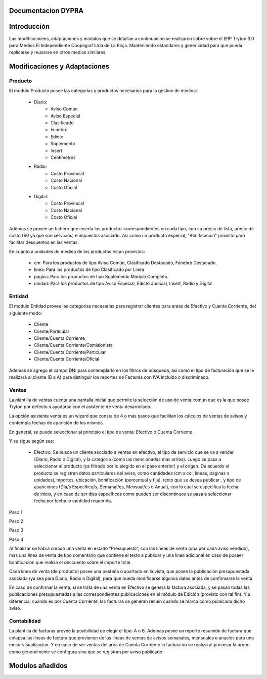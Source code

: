 .. documentacion modulos DYPRA documentation master file, created by
   sphinx-quickstart on Mon Apr  7 17:10:44 2014.
   You can adapt this file completely to your liking, but it should at least
   contain the root `toctree` directive.


Documentacion DYPRA
===================

Introducción
============

Las modificacioens, adaptaciones y modulos que se detallan a continuacion se realizaron sobre sobre el ERP Tryton 3.0 para Medios El Independiente Coopegraf Ltda de La Rioja. Manteniendo estandares y genericidad para que pueda replicarse y reusarse en otros medios similares.


Modificaciones y Adaptaciones
=============================

Producto
--------

El modulo Producto posee las categorías y productos necesarios para la gestion de medios:

   * Diario:
       * Aviso Común
       * Aviso Especial
       * Clasificado
       * Funebre
       * Edicto
       * Suplemento
       * Insert
       * Centímetros
   * Radio:
	   * Costo Provincial
	   * Costo Nacional
	   * Costo Oficial
   * Digital:
	   * Costo Provincial
	   * Costo Nacional
	   * Costo Oficial

.. image:: img/catproductos.png
   :width: 750 px

Ademas se provee un fichero que inserta los productos correspondientes en cada tipo, con su precio de lista, precio de costo ($0 ya que son servicios) e impuestos asociado. Asi como un producto especial, "Bonificacion" provisto para facilitar descuentos en las ventas.

.. image:: img/productos.png
   :width: 750 px

En cuanto a unidades de medida de los productos estan provistos:

   * cm: Para los productos de tipo Aviso Común, Clasificado Destacado, Fúnebre Destacado.
   * línea: Para los productos de tipo Clasificado por Línea
   * página: Para los productos de tipo Suplemento Módulo Completo.
   * unidad: Para los productos de tipo Aviso Especial, Edicto Judicial, Insert, Radio y Digital.


Entidad
--------

El modulo Entidad provee las categorías necesarias para registrar clientes para areas de Efectivo y Cuenta Corriente, del siguiente modo:

   * Cliente
   * Cliente/Particular
   * Cliente/Cuenta Corriente
   * Cliente/Cuenta Corriente/Comisionista
   * Cliente/Cuenta Corriente/Particular
   * Cliente/Cuenta Corriente/Oficial

.. image:: img/catclientes.png
   :width: 750 px

Ademas se agrego el campo DNI para contemplarlo en los filtros de búsqueda, asi como el tipo de facturación que se le realizará al cliente (B o A) para distinguir los reportes de Facturas con IVA incluido o discriminado.

.. image:: img/altacliente.png
   :width: 750 px


Ventas
------

La plantilla de ventas cuenta una pantalla inicial que permite la selección de uso de venta comun que es la que posee Tryton por defecto o ayudarse con el asistente de venta desarrollado.

.. image:: img/ventainicial.png
   :width: 750 px

La opción asistente venta es un wizard que consta de 4 o más pasos que facilitan los cálculos de ventas de avisos y contempla fechas de aparición de los mismos. 

En general, se puede seleccionar al principio el tipo de venta: Efectivo o Cuenta Corriente.

Y se sigue según sea:

   * Efectivo: Se busca un cliente asociado a ventas en efectivo, el tipo de servicio que se va a vender (Diario, Radio o Digital), y la categoría (como las mencionadas más arriba). Luego se pasa a seleccionar el producto (ya filtrado por lo elegido en el paso anterior) y el origen. De acuerdo al producto se registran datos particulares del aviso, como cantidades (cm x col, líneas, paginas o unidades),importes, ubicación, bonificación (porcentual y fija), texto que se desea publicar , y tipo de apariciones (Dia/s Específico/s, Semanal/es, Mensual/es o Anual), con lo cual se especifica la fecha de inicio, y en caso de ser días específicos como pueden ser discontinuos se pasa a seleccionar fecha por fecha lo cantidad requerida.

Paso 1

.. image:: img/efectivopasouno.png
   :width: 750 px

Paso 2

.. image:: img/efectivopasodos.png
   :width: 750 px

Paso 3

.. image:: img/efectivopasotres.png
   :width: 750 px

Paso 4

.. image:: img/efectivopasocuatro.png
   :width: 750 px


   * Cuenta Corriente: Idem que en el caso de Efectivo, solo que se contempla algunas categorías de Diario, más una categoría especial que es Centimetros, para el caso que se vende una cantidad determinada de centímetros a cuenta corriente (especificando cantidad de cm, col, y precio por cm)

.. image:: img/ctactecms.png
   :width: 750 px


Al finalizar se habrá creado una venta en estado “Presupuesto”, con las líneas de venta (una por cada aviso vendido), mas una linea de venta de tipo comentario que contiene el texto a publicar y una línea adicional en caso de poseer bonificación que realiza el descuento sobre el importe total.

.. image:: img/ventaefectivopresup.png
   :width: 750 px

Cada línea de venta (de producto) posee una pestaña o apartado en la vista, que posee la publicación presupuestada asociada (ya sea para Diario, Radio o Digital), para que pueda modificarse algunos datos antes de confirmarse la venta.

.. image:: img/publicpresup.png
   :width: 750 px

.. image:: img/publicpresupdetalle.png
   :width: 750 px

En caso de confirmar la venta, si se trata de una venta en Efectivo se genera la factura asociada, y se pasan todas las publicaciones presupuestadas a las correspondientes publicaciones en el módulo de Edición (provisto con tal fin). Y a diferencia, cuando es por Cuenta Corriente, las facturas se generan recién cuando se marca como publicado dicho aviso.


Contabilidad
------------

La plantilla de facturas provee la posibilidad de elegir el tipo: A o B.
Ademas posee un reporte resumido de factura que colapsa las líneas de factura que provienen de las líneas de ventas de avisos semanales, mensuales o anuales para una mejor visualización. 
Y en caso de ser ventas del area de Cuenta Corriente la factura no se realiza al procesar la orden como generalmente se configura sino que se registran por aviso publicado.

.. image:: img/facturaresumida.png
   :width: 750 px

Modulos añadidos
================


